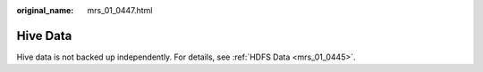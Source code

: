 :original_name: mrs_01_0447.html

.. _mrs_01_0447:

Hive Data
=========

Hive data is not backed up independently. For details, see :ref:`HDFS Data <mrs_01_0445>`.
